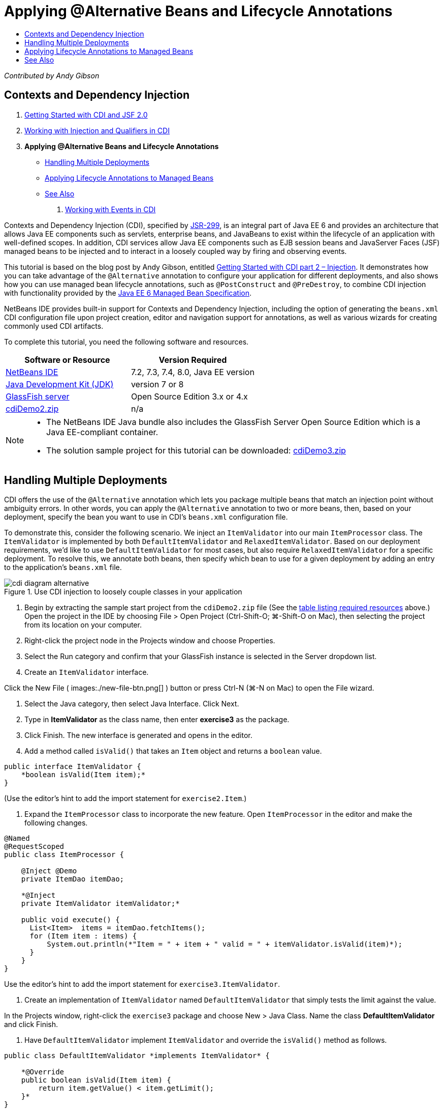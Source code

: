 // 
//     Licensed to the Apache Software Foundation (ASF) under one
//     or more contributor license agreements.  See the NOTICE file
//     distributed with this work for additional information
//     regarding copyright ownership.  The ASF licenses this file
//     to you under the Apache License, Version 2.0 (the
//     "License"); you may not use this file except in compliance
//     with the License.  You may obtain a copy of the License at
// 
//       http://www.apache.org/licenses/LICENSE-2.0
// 
//     Unless required by applicable law or agreed to in writing,
//     software distributed under the License is distributed on an
//     "AS IS" BASIS, WITHOUT WARRANTIES OR CONDITIONS OF ANY
//     KIND, either express or implied.  See the License for the
//     specific language governing permissions and limitations
//     under the License.
//

= Applying @Alternative Beans and Lifecycle Annotations
:page-layout: tutorial
:jbake-tags: tutorials 
:jbake-status: published
:icons: font
:page-syntax: true
:source-highlighter: pygments
:toc: left
:toc-title:
:description: Applying @Alternative Beans and Lifecycle Annotations - Apache NetBeans
:keywords: Apache NetBeans, Tutorials, Applying @Alternative Beans and Lifecycle Annotations

ifdef::env-github[]
:imagesdir: ../../../../images
endif::[]

_Contributed by Andy Gibson_

== Contexts and Dependency Injection

1. xref:kb/docs/javaee/cdi-intro.adoc[+Getting Started with CDI and JSF 2.0+]
2. xref:kb/docs/javaee/cdi-inject.adoc[+Working with Injection and Qualifiers in CDI+]
3. *Applying @Alternative Beans and Lifecycle Annotations*
* <<alternative,Handling Multiple Deployments>>
* <<lifecycle,Applying Lifecycle Annotations to Managed Beans>>
* <<seealso,See Also>>


. xref:kb/docs/javaee/cdi-events.adoc[+Working with Events in CDI+]

Contexts and Dependency Injection (CDI), specified by link:http://jcp.org/en/jsr/detail?id=299[+JSR-299+], is an integral part of Java EE 6 and provides an architecture that allows Java EE components such as servlets, enterprise beans, and JavaBeans to exist within the lifecycle of an application with well-defined scopes. In addition, CDI services allow Java EE components such as EJB session beans and JavaServer Faces (JSF) managed beans to be injected and to interact in a loosely coupled way by firing and observing events.

This tutorial is based on the blog post by Andy Gibson, entitled link:http://www.andygibson.net/blog/index.php/2009/12/22/getting-started-with-cdi-part-2-injection/[+Getting Started with CDI part 2 – Injection+]. It demonstrates how you can take advantage of the `@Alternative` annotation to configure your application for different deployments, and also shows how you can use managed bean lifecycle annotations, such as `@PostConstruct` and `@PreDestroy`, to combine CDI injection with functionality provided by the link:http://jcp.org/en/jsr/detail?id=316[+Java EE 6 Managed Bean Specification+].

NetBeans IDE provides built-in support for Contexts and Dependency Injection, including the option of generating the `beans.xml` CDI configuration file upon project creation, editor and navigation support for annotations, as well as various wizards for creating commonly used CDI artifacts.


To complete this tutorial, you need the following software and resources.

|===
|Software or Resource |Version Required 

|xref:front::download/index.adoc[NetBeans IDE] |7.2, 7.3, 7.4, 8.0, Java EE version 

|link:http://www.oracle.com/technetwork/java/javase/downloads/index.html[+Java Development Kit (JDK)+] |version 7 or 8 

|link:http://glassfish.dev.java.net/[+GlassFish server+] |Open Source Edition 3.x or 4.x 

|link:https://netbeans.org/projects/samples/downloads/download/Samples%252FJavaEE%252FcdiDemo2.zip[+cdiDemo2.zip+] |n/a 
|===

[NOTE]
====
* The NetBeans IDE Java bundle also includes the GlassFish Server Open Source Edition which is a Java EE-compliant container.
* The solution sample project for this tutorial can be downloaded: link:https://netbeans.org/projects/samples/downloads/download/Samples%252FJavaEE%252FcdiDemo3.zip[+cdiDemo3.zip+]
====



[[alternative]]
== Handling Multiple Deployments

CDI offers the use of the `@Alternative` annotation which lets you package multiple beans that match an injection point without ambiguity errors. In other words, you can apply the `@Alternative` annotation to two or more beans, then, based on your deployment, specify the bean you want to use in CDI's `beans.xml` configuration file.

To demonstrate this, consider the following scenario. We inject an `ItemValidator` into our main `ItemProcessor` class. The `ItemValidator` is implemented by both `DefaultItemValidator` and `RelaxedItemValidator`. Based on our deployment requirements, we'd like to use `DefaultItemValidator` for most cases, but also require `RelaxedItemValidator` for a specific deployment. To resolve this, we annotate both beans, then specify which bean to use for a given deployment by adding an entry to the application's `beans.xml` file.

image::kb/docs/javaee/cdi-diagram-alternative.png[title="Use CDI injection to loosely couple classes in your application"]

1. Begin by extracting the sample start project from the `cdiDemo2.zip` file (See the <<requiredSoftware,table listing required resources>> above.) Open the project in the IDE by choosing File > Open Project (Ctrl-Shift-O; ⌘-Shift-O on Mac), then selecting the project from its location on your computer.
2. Right-click the project node in the Projects window and choose Properties.
3. Select the Run category and confirm that your GlassFish instance is selected in the Server dropdown list.
4. Create an `ItemValidator` interface. 

Click the New File ( images:./new-file-btn.png[] ) button or press Ctrl-N (⌘-N on Mac) to open the File wizard.


. Select the Java category, then select Java Interface. Click Next.


. Type in *ItemValidator* as the class name, then enter *exercise3* as the package.


. Click Finish. The new interface is generated and opens in the editor.


. Add a method called `isValid()` that takes an `Item` object and returns a `boolean` value.

[source,java]
----

public interface ItemValidator {
    *boolean isValid(Item item);*
}
----
(Use the editor's hint to add the import statement for `exercise2.Item`.)


. Expand the `ItemProcessor` class to incorporate the new feature. Open `ItemProcessor` in the editor and make the following changes.

[source,java]
----

@Named
@RequestScoped
public class ItemProcessor {

    @Inject @Demo
    private ItemDao itemDao;

    *@Inject
    private ItemValidator itemValidator;*

    public void execute() {
      List<Item>  items = itemDao.fetchItems();
      for (Item item : items) {
          System.out.println(*"Item = " + item + " valid = " + itemValidator.isValid(item)*);
      }
    }
}
----

Use the editor's hint to add the import statement for `exercise3.ItemValidator`.



. Create an implementation of `ItemValidator` named `DefaultItemValidator` that simply tests the limit against the value.

In the Projects window, right-click the `exercise3` package and choose New > Java Class. Name the class *DefaultItemValidator* and click Finish.



. Have `DefaultItemValidator` implement `ItemValidator` and override the `isValid()` method as follows.

[source,java]
----

public class DefaultItemValidator *implements ItemValidator* {

    *@Override
    public boolean isValid(Item item) {
        return item.getValue() < item.getLimit();
    }*
}
----

(Use the editor's hint to add the import statement for `exercise2.Item`.)



. Click the Run Project ( images:./run-project-btn.png[] ) button in the IDE's main toolbar. The project is compiled and deployed to GlassFish, and the application's welcome page (`process.xhtml`) opens in the browser.


. Click the '`Execute`' button that displays on the page. Switch back to the IDE and examine the GlassFish server log. The server log displays in the Output window (Ctrl-4; ⌘-4 on Mac) under the GlassFish tab. You can see that items are being validated, and the only valid item listed is the case where the value is less than the limit.

[source,java]
----

INFO: Item = exercise2.Item@e857ac [Value=34, Limit=7] valid = false
INFO: Item = exercise2.Item@63124f52 [Value=4, Limit=37] valid = true
INFO: Item = exercise2.Item@4715c34e [Value=24, Limit=19] valid = false
INFO: Item = exercise2.Item@65c95a57 [Value=89, Limit=32] valid = false
----

image::kb/docs/javaee/output-window.png[title="View the server log in the Output window"]



. Now consider a scenario where you have to deploy to a different site that is more relaxed and considers an item invalid only if the value is more than twice the limit. You may want to have another bean that implements the `ItemValidator` interface for that logic.

Create a new implementation of `ItemValidator` named `RelaxedItemValidator`. In the Projects window, right-click the `exercise3` package and choose New > Java Class. Name the class *RelaxedItemValidator* and click Finish.



. Have `RelaxedItemValidator` implement `ItemValidator` and override the `isValid()` method as follows.

[source,java]
----

public class RelaxedItemValidator *implements ItemValidator* {

    *@Override
    public boolean isValid(Item item) {
        return item.getValue() < (item.getLimit() * 2);
    }*
}
----

(Use the editor's hint to add the import statement for `exercise2.Item`.)



. Click the Run Project ( images:./run-project-btn.png[] ) button to run the project. Note that the project now fails to deploy.


. Examine the server log in the Output window (Ctrl-4; ⌘-4 on Mac). You see an error message reporting an 'ambiguous dependency' problem. This occurs because you now have two classes implementing the same interface.

[source,java]
----

org.glassfish.deployment.common.DeploymentException: Injection point has ambiguous dependencies.
Injection point: field exercise2.ItemProcessor.itemValidator;
Qualifiers: [@javax.enterprise.inject.Default()];
Possible dependencies: [exercise3.RelaxedItemValidator, exercise3.DefaultItemValidator]
----

Weld, the implementation for CDI, cannot determine whether to use `RelaxedItemValidator` or `DefaultItemValidator` for the given injection point.

As mentioned, the only difference is based on deployment. For most deployments, you want to use the default validator, but for one deployment you want to use the 'relaxed' implementation. CDI offers the use of the `@Alternative` annotation which lets you package multiple beans that match an injection point without ambiguity errors, and the bean to use is defined in the `beans.xml`. This allows you to deploy both implementations in the same module with the only difference being the `beans.xml` definition, which can change over different deployments.



. Add the `@Alternative` annotation and corresponding import statement to `RelaxedItemValidator` and `DefaultItemValidator`. 

Open `RelaxedItemValidator` in the editor and make the following change.

[source,java]
----

*import javax.enterprise.inject.Alternative;*
...

*@Alternative*
public class RelaxedItemValidator implements ItemValidator {

    public boolean isValid(Item item) {
        return item.getValue() < (item.getLimit() * 2);
    }
}
----

Type '`@Al`' then press Ctrl-Space to invoke code completion. Because only one option is filtered, the `@Alternative` annotation is completed, and the corresponding import statement for `javax.enterprise.inject.Alternative` is automatically added to the top of the file. Typically, pressing Ctrl-Space on annotations also provides a Javadoc documentation popup.

image::kb/docs/javaee/code-completion-alternative.png[title="Press Ctrl-Space on annotations to invoke Javadoc documentation"]

Switch to `DefaultItemValidator` (press Ctrl-Tab) and make the following change.


[source,java]
----

*import javax.enterprise.inject.Alternative;*
...

*@Alternative*
public class DefaultItemValidator implements ItemValidator {

    public boolean isValid(Item item) {
        return item.getValue() < item.getLimit();
    }
}
----

If you deployed the application now you would get an 'unsatisfied dependency' error since you defined the two matching beans as alternative but you did not enable either of them in the `beans.xml` file.



. Use the IDE's Go to File dialog to quickly open the `beans.xml` file. Choose Navigate > Go to File from the IDE's main menu (Alt-Shift-O; Ctrl-Shift-O on Mac), then type '`beans`'. Click OK. 

image::kb/docs/javaee/go-to-file.png[title="Use the Go to File dialog to quickly locate a project file"]



. Make the following change to the `beans.xml` file.

[source,xml]
----

<beans xmlns="http://java.sun.com/xml/ns/javaee"
    xmlns:xsi="http://www.w3.org/2001/XMLSchema-instance"
    xsi:schemaLocation="http://java.sun.com/xml/ns/javaee http://java.sun.com/xml/ns/javaee/beans_1_0.xsd">

    *<alternatives>
        <class>exercise3.RelaxedItemValidator</class>
    </alternatives>*

</beans>
----

This tells CDI to use the `RelaxedItemValidator` for this deployment. You can think of the `@Alternative` annotation as effectively disabling the bean, making it unavailable for injection, but allowing the implementation to be packaged with the other beans. Adding it as an alternative in the `beans.xml` file effectively re-enables the bean, making it available for injection. By moving this type of metadata to the `beans.xml` file, we can bundle different versions of the file with different deployments.



. Click the Run Project ( images:./run-project-btn.png[] ) button to run the project (Alternatively, press F6; fn-F6 on Mac). In the browser, click the '`Execute`' button that displays on the page. Switch back to the IDE and examine the GlassFish server log displayed in the Output window (Ctrl-4; ⌘-4 on Mac).

[source,java]
----

INFO: Item = exercise2.Item@672f0924 [Value=34, Limit=7] valid = false
INFO: Item = exercise2.Item@41014f68 [Value=4, Limit=37] valid = true
INFO: Item = exercise2.Item@3d04562f [Value=24, Limit=19] valid = true
INFO: Item = exercise2.Item@67b646f4 [Value=89, Limit=32] valid = false
----

You can see that the `RelaxedItemValidator` implementation is being used, as the third item displays as valid while the provided value (`24`) is greater than the given limit (`19`).



[[lifecycle]]
== Applying Lifecycle Annotations to Managed Beans

In this exercise, you inject an `ItemErrorHandler` into the main `ItemProcessor` class. Because `FileErrorReporter` is the only implementation of the `ItemErrorHandler` interface, it is selected for the injection. To set up lifecycle-specific actions for the class, you use the `@PostConstruct` and `@PreDestroy` annotations from the Managed Bean specification (included in link:http://jcp.org/en/jsr/detail?id=316[+JSR 316: Java Platform, Enterprise Edition 6 Specification+]).

image::kb/docs/javaee/cdi-diagram-lifecycle.png[title="Use CDI injection to loosely couple classes in your application"]

Continuing with the example, create an `ItemErrorHandler` interface to handle invalid items when they are discovered.

1. In the Projects window, right-click the `exercise3` package and choose New > Java Interface.
2. In the Java Interface wizard, type in *ItemErrorHandler* as the class name, then enter *exercise3* as the package. Click Finish.

The new interface is generated and opens in the editor.



. Add a method called `handleItem()` that takes an `Item` object as an argument.

[source,java]
----

public interface ItemErrorHandler {
    *void handleItem(Item item);*
}
----

(Use the editor's hint to add the import statement for `exercise2.Item`.)



. Begin by implementing the `ItemErrorHandler` with a bogus handler named `FileErrorReporter` that saves item details to a file.

In the Projects window, right-click the `exercise3` package and choose New > Java Class. Name the class *FileErrorReporter* and click Finish.



. Have `FileErrorReporter` implement `ItemErrorHandler` and override the `handleItem()` method as follows.

[source,java]
----

public class FileErrorReporter *implements ItemErrorHandler* {

    *@Override
    public void handleItem(Item item) {
        System.out.println("Saving " + item + " to file");
    }*
}
----

(Use the editor's hint to add the import statement for `exercise2.Item`.)

You want to open the file before you start handling items, leave it open for the duration of the process as content is added to the file, and then close the file when we the processing is done. You could manually add `initProcess()` and `finishProcess()` methods to the error reporter bean, but then you could not code to the interface since the caller would need to know about those class specific methods. You could add those same methods to the `ItemErrorReporter` interface but then you would have to unnecessarily implement those methods in every class that implements that interface. Instead, you can use some of the lifecycle annotations from the Managed Bean specification (included in link:http://jcp.org/en/jsr/detail?id=316[+JSR 316: Java Platform, Enterprise Edition 6 Specification+]) to call methods on the bean at certain points in the bean lifecycle. A `@PostConstruct` annotated method is called when the bean has been constructed and any dependencies the bean has have been injected. Likewise, a `@PreDestroy` annotated method is called just before the bean is disposed of by the container.



. Add the following `init()` and `release()` methods with corresponding `@PostConstruct` and `@PreDestroy` annotations.

[source,java]
----

public class FileErrorReporter implements ItemErrorHandler {

    *@PostConstruct
    public void init() {
        System.out.println("Creating file error reporter");
    }

    @PreDestroy
    public void release() {
        System.out.println("Closing file error reporter");
    }*

    @Override
    public void handleItem(Item item) {
        System.out.println("Saving " + item + " to file");
    }
}
----


. Fix imports. Either right-click in the editor and choose Fix Imports, or press Ctrl-Shift-I (⌘-Shift-I on Mac). Import statements for `javax.annotation.PostConstruct` and `javax.annotation.PreDestroy` are added to the top of the file.


. Finally, add the new `ItemErrorHandler` bean to the `ItemProcessor`.

[source,java]
----

@Named
@RequestScoped
public class ItemProcessor {

    @Inject @Demo
    private ItemDao itemDao;

    @Inject
    private ItemValidator itemValidator;

    *@Inject
    private ItemErrorHandler itemErrorHandler;*

    public void execute() {
        List<Item>  items = itemDao.fetchItems();
        for (Item item : items) {
            *if (!itemValidator.isValid(item)) {
                itemErrorHandler.handleItem(item);
            }*
        }
    }
}
----

(Use the editor's hint to add the import statement for `exercise3.ItemErrorHandler`.)



. Click the Run Project ( images:./run-project-btn.png[] ) button to run the project (Alternatively, press F6; fn-F6 on Mac). In the browser, click the '`Execute`' button that displays on the page. Switch back to the IDE and examine the GlassFish server log displayed in the Output window (Ctrl-4; ⌘-4 on Mac).

[source,java]
----

INFO: Creating file error reporter
INFO: Saving exercise2.Item@6257d812 [Value=34, Limit=7] to file
INFO: Saving exercise2.Item@752ab82e [Value=89, Limit=32] to file
INFO: Closing file error reporter
----

xref:front::community/mailing-lists.adoc[Send Feedback on This Tutorial]


[[seealso]]
== See Also

Different application deployments might use different rules for handling invalid items, such as rejecting an item, sending notifications to individuals, flagging them, or just listing them in an output file. In addition, we may want to do a combination of these (e.g., reject an order, send an email to a sales representative, and list the order in a file). One great way to handle this kind of multi-faceted problem is by using _events_. CDI events are the subject of the final installment of this series:

* xref:kb/docs/javaee/cdi-events.adoc[+Working with Events in CDI+]

For more information about CDI and Java EE, see the following resources.

* xref:kb/docs/javaee/cdi-intro.adoc[+Getting Started with Contexts and Dependency Injection and JSF 2.0+]
* xref:kb/docs/javaee/cdi-inject.adoc[+Working with Injection and Qualifiers in CDI+]
* xref:kb/docs/javaee/javaee-gettingstarted.adoc[+Getting Started with Java EE Applications+]
* link:http://blogs.oracle.com/enterprisetechtips/entry/using_cdi_and_dependency_injection[+Enterprise Tech Tip: Using CDI and Dependency Injection for Java in a JSF 2.0 Application+]
* link:http://download.oracle.com/javaee/6/tutorial/doc/gjbnr.html[+The Java EE 6 Tutorial, Part V: Contexts and Dependency Injection for the Java EE Platform+]
* link:http://jcp.org/en/jsr/detail?id=299[+JSR 299: Specification for Contexts and Dependency Injection+]
* link:http://jcp.org/en/jsr/detail?id=316[+JSR 316: Java Platform, Enterprise Edition 6 Specification+]
